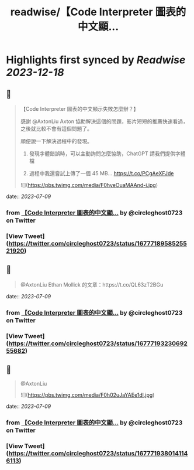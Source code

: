 :PROPERTIES:
:title: readwise/【Code Interpreter 圖表的中文顯...
:END:

:PROPERTIES:
:author: [[circleghost0723 on Twitter]]
:full-title: "【Code Interpreter 圖表的中文顯..."
:category: [[tweets]]
:url: https://twitter.com/circleghost0723/status/1677718958525521920
:image-url: https://pbs.twimg.com/profile_images/1660536845745422336/L1rcXF6w.jpg
:END:

* Highlights first synced by [[Readwise]] [[2023-12-18]]
** 📌
#+BEGIN_QUOTE
【Code Interpreter 圖表的中文顯示失敗怎麼辦？】

感謝 @AxtonLiu Axton 協助解決這個的問題，影片短短的推薦快速看過，之後就比較不會有這個問題了。

順便說一下解決過程中的發現。

1. 發現字體錯誤時，可以主動詢問怎麼協助，ChatGPT 請我們提供字體檔

2. 過程中我還嘗試上傳了一個 45 MB… https://t.co/PCgAeXFJde 

![](https://pbs.twimg.com/media/F0hyeOuaMAAnd-i.jpg) 
#+END_QUOTE
    date:: [[2023-07-09]]
*** from _【Code Interpreter 圖表的中文顯..._ by @circleghost0723 on Twitter
*** [View Tweet](https://twitter.com/circleghost0723/status/1677718958525521920)
** 📌
#+BEGIN_QUOTE
@AxtonLiu Ethan Mollick 的文章：https://t.co/QL63zT2BGu 
#+END_QUOTE
    date:: [[2023-07-09]]
*** from _【Code Interpreter 圖表的中文顯..._ by @circleghost0723 on Twitter
*** [View Tweet](https://twitter.com/circleghost0723/status/1677719323069255682)
** 📌
#+BEGIN_QUOTE
@AxtonLiu 

![](https://pbs.twimg.com/media/F0h02uJaYAEe1dl.jpg) 
#+END_QUOTE
    date:: [[2023-07-09]]
*** from _【Code Interpreter 圖表的中文顯..._ by @circleghost0723 on Twitter
*** [View Tweet](https://twitter.com/circleghost0723/status/1677719380141146113)